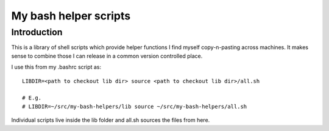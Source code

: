 My bash helper scripts
======================


Introduction
------------

This is a library of shell scripts which provide helper functions I find myself
copy-n-pasting across machines. It makes sense to combine those I can release
in a common version controlled place.

I use this from my .bashrc script as::

    LIBDIR=<path to checkout lib dir> source <path to checkout lib dir>/all.sh

    # E.g.
    # LIBDIR=~/src/my-bash-helpers/lib source ~/src/my-bash-helpers/all.sh

Individual scripts live inside the lib folder and all.sh sources the files from
here.
